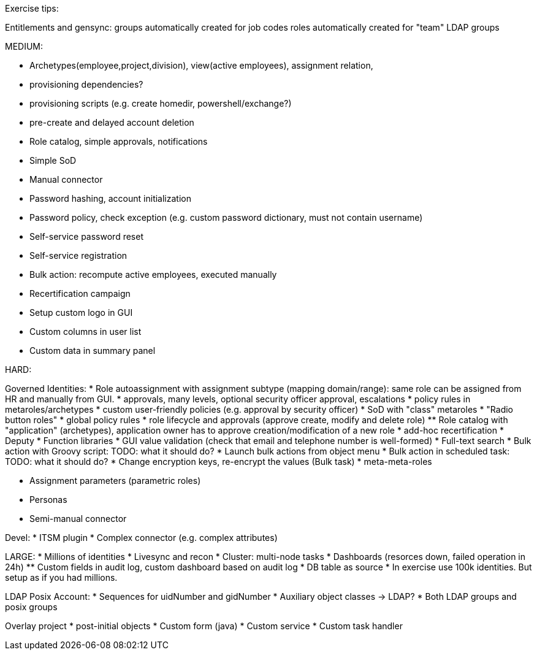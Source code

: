 Exercise tips:

Entitlements and gensync:
groups automatically created for job codes
roles automatically created for "team" LDAP groups

MEDIUM:

* Archetypes(employee,project,division), view(active employees), assignment relation,


* provisioning dependencies?
* provisioning scripts (e.g. create homedir, powershell/exchange?)

* pre-create and delayed account deletion

* Role catalog, simple approvals, notifications
* Simple SoD

* Manual connector
* Password hashing, account initialization
* Password policy, check exception (e.g. custom password dictionary, must not contain username)
* Self-service password reset
* Self-service registration

* Bulk action: recompute active employees, executed manually

* Recertification campaign

* Setup custom logo in GUI
* Custom columns in user list
* Custom data in summary panel

HARD:

Governed Identities:
* Role autoassignment with assignment subtype (mapping domain/range): same role can be assigned from HR and manually from GUI.
* approvals, many levels, optional security officer approval, escalations
* policy rules in metaroles/archetypes
* custom user-friendly policies (e.g. approval by security officer)
* SoD with "class" metaroles
* "Radio button roles"
* global policy rules
* role lifecycle and approvals (approve create, modify and delete role)
** Role catalog with "application" (archetypes), application owner has to approve creation/modification of a new role
* add-hoc recertification
* Deputy
* Function libraries
* GUI value validation (check that email and telephone number is well-formed)
* Full-text search
* Bulk action with Groovy script: TODO: what it should do?
* Launch bulk actions from object menu
* Bulk action in scheduled task: TODO: what it should do?
* Change encryption keys, re-encrypt the values (Bulk task)
* meta-meta-roles


* Assignment parameters (parametric roles)

* Personas

* Semi-manual connector

Devel:
* ITSM plugin
* Complex connector (e.g. complex attributes)


LARGE:
* Millions of identities
* Livesync and recon
* Cluster: multi-node tasks
* Dashboards (resorces down, failed operation in 24h)
** Custom fields in audit log, custom dashboard based on audit log
* DB table as source
* In exercise use 100k identities. But setup as if you had millions.


LDAP Posix Account:
* Sequences for uidNumber and gidNumber
* Auxiliary object classes -> LDAP?
* Both LDAP groups and posix groups

Overlay project
* post-initial objects
* Custom form (java)
* Custom service
* Custom task handler


